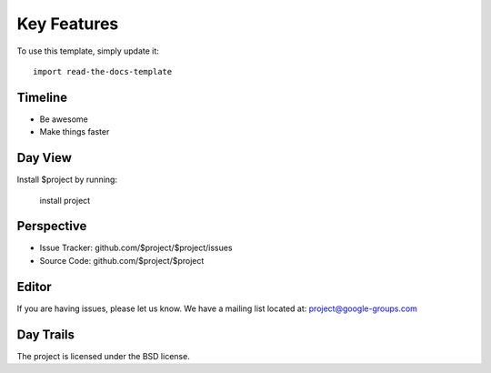 
========
Key Features
========

To use this template, simply update it::

	import read-the-docs-template

Timeline
--------

- Be awesome
- Make things faster

Day View
------------

Install $project by running:

    install project

Perspective
----------

- Issue Tracker: github.com/$project/$project/issues
- Source Code: github.com/$project/$project

Editor
-------

If you are having issues, please let us know.
We have a mailing list located at: project@google-groups.com

Day Trails
-------

The project is licensed under the BSD license.

